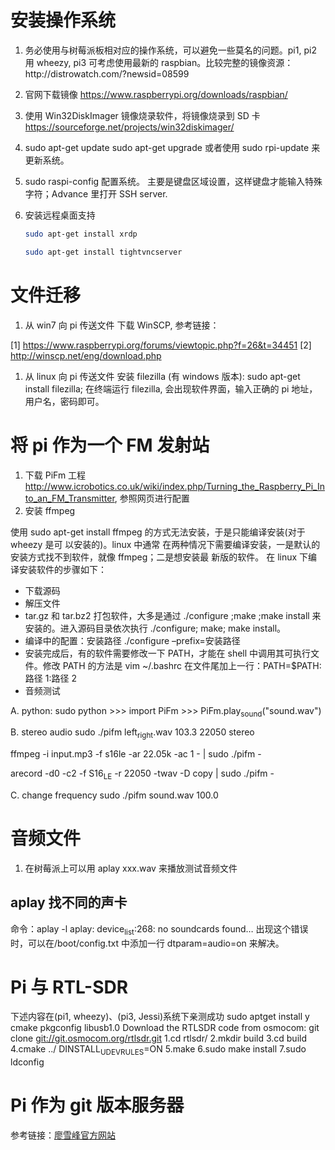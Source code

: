 * 安装操作系统
  1. 务必使用与树莓派板相对应的操作系统，可以避免一些莫名的问题。pi1, pi2 用
     wheezy, pi3 可考虑使用最新的 raspbian。比较完整的镜像资源：http://distrowatch.com/?newsid=08599
  2. 官网下载镜像 https://www.raspberrypi.org/downloads/raspbian/
  3. 使用 Win32DiskImager 镜像烧录软件，将镜像烧录到 SD 卡 https://sourceforge.net/projects/win32diskimager/
  4. sudo apt-get update
     sudo apt-get upgrade
     或者使用 sudo rpi-update 来更新系统。
  5. sudo raspi-config 配置系统。
     主要是键盘区域设置，这样键盘才能输入特殊字符；Advance 里打开 SSH server.
  6. 安装远程桌面支持
     #+BEGIN_SRC sh
     sudo apt-get install xrdp
     #+END_SRC
     #+BEGIN_SRC sh
     sudo apt-get install tightvncserver
     #+END_SRC
* 文件迁移
  1. 从 win7 向 pi 传送文件
     下载 WinSCP, 参考链接：
  [1] https://www.raspberrypi.org/forums/viewtopic.php?f=26&t=34451
  [2] http://winscp.net/eng/download.php
  2. 从 linux 向 pi 传送文件
     安装 filezilla (有 windows 版本): sudo apt-get install filezilla;
     在终端运行 filezilla, 会出现软件界面，输入正确的 pi 地址，用户名，密码即可。
* 将 pi 作为一个 FM 发射站
  1. 下载 PiFm 工程
     http://www.icrobotics.co.uk/wiki/index.php/Turning_the_Raspberry_Pi_Into_an_FM_Transmitter,
     参照网页进行配置 
  2. 安装 ffmpeg
  使用 sudo apt-get install ffmpeg 的方式无法安装，于是只能编译安装(对于 wheezy 是可
  以安装的)。linux 中通常
  在两种情况下需要编译安装，一是默认的安装方式找不到软件，就像 ffmpeg；二是想安装最
  新版的软件。
  在 linux 下编译安装软件的步骤如下：
  - 下载源码
  - 解压文件
  - tar.gz 和 tar.bz2 打包软件，大多是通过 ./configure ;make ;make install 来
    安装的。进入源码目录依次执行 ./configure; make; make install。
  - 编译中的配置：安装路径 ./configure --prefix=安装路径 
  - 安装完成后，有的软件需要修改一下 PATH，才能在 shell 中调用其可执行文件。修改 PATH
    的方法是 vim ~/.bashrc 在文件尾加上一行：PATH=$PATH:路径 1:路径 2 
  - 音频测试
  A. python: 
  sudo python
  >>> import PiFm
  >>> PiFm.play_sound("sound.wav")

  B. stereo audio 
  sudo ./pifm left_right.wav 103.3 22050 stereo 
  # Example command lines
  # play an MP3
  ffmpeg -i input.mp3 -f s16le -ar 22.05k -ac 1 - | sudo ./pifm -

  # Broadcast from a usb microphone (see arecord manual page for config)
  arecord -d0 -c2 -f S16_LE -r 22050 -twav -D copy | sudo ./pifm -

  C. change frequency
  sudo ./pifm sound.wav 100.0
* 音频文件
  1. 在树莓派上可以用 aplay xxx.wav 来播放测试音频文件
** aplay 找不同的声卡 
   命令：aplay -l
   aplay: device_list:268: no soundcards found...
   出现这个错误时，可以在/boot/config.txt 中添加一行 dtparam=audio=on 来解决。
* Pi 与 RTL-SDR
  下述内容在(pi1, wheezy)、(pi3, Jessi)系统下亲测成功
  sudo apt­get install ­y  cmake pkg­config libusb­1.0
  Download the RTL­SDR code from osmocom:
  git clone git://git.osmocom.org/rtl­sdr.git
  1.cd rtl­sdr/
  2.mkdir build
  3.cd build
  4.cmake ../ ­DINSTALL_UDEV_RULES=ON
  5.make
  6.sudo make install
  7.sudo ldconfig

* Pi 作为 git 版本服务器
  参考链接：[[http://www.liaoxuefeng.com/wiki/0013739516305929606dd18361248578c67b8067c8c017b000/00137583770360579bc4b458f044ce7afed3df579123eca000][廖雪峰官方网站]]

